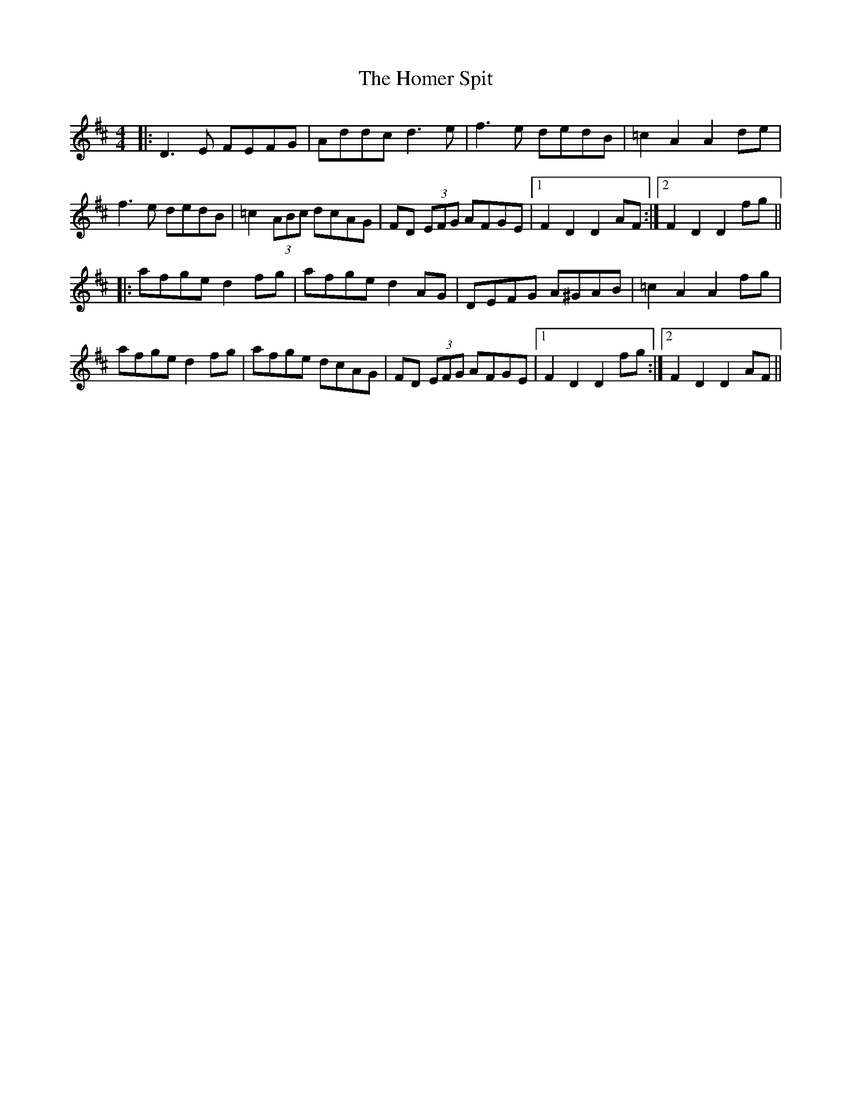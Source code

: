 X: 17735
T: Homer Spit, The
R: hornpipe
M: 4/4
K: Dmajor
|:D3E FEFG|Addc d3e|f3e dedB|=c2 A2 A2 de|
f3e dedB|=c2 (3ABc dcAG|FD (3EFG AFGE|1 F2 D2 D2 AF:|2 F2 D2D2 fg||
|:afge d2 fg|afge d2 AG|DEFG A^GAB|=c2 A2 A2 fg|
afge d2 fg|afge dcAG|FD (3EFG AFGE|1 F2 D2 D2 fg:|2 F2 D2 D2 AF||


